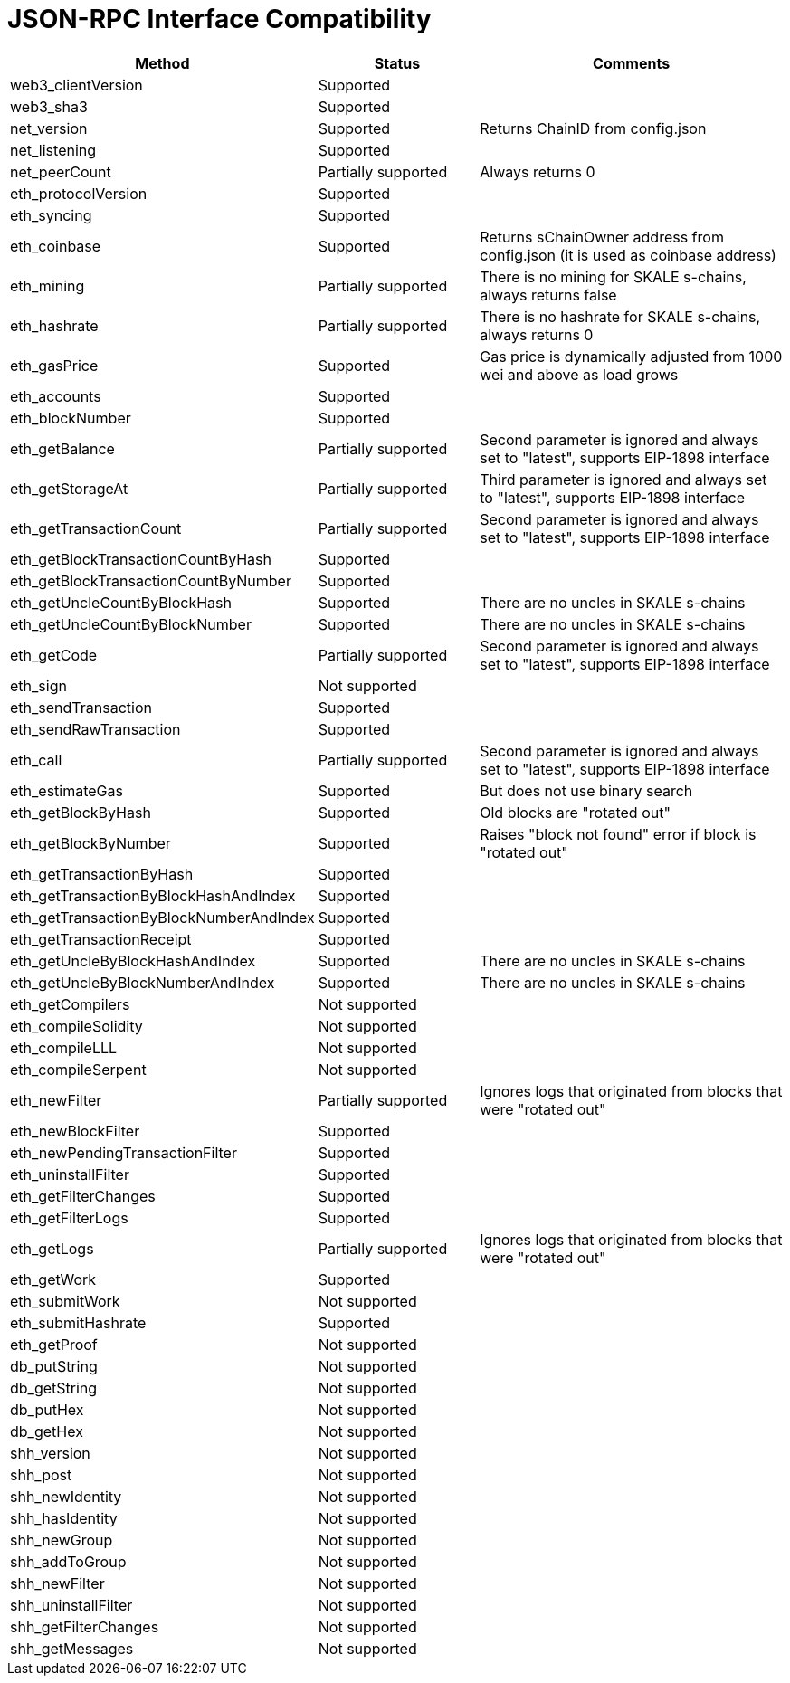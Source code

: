 // SPDX-License-Identifier: (GPL-3.0-only OR CC-BY-4.0)

= JSON-RPC Interface Compatibility 

[%header,cols="1,1,2"]
|===
|Method |Status |Comments

|web3_clientVersion
|Supported
|

|web3_sha3
|Supported
|

|net_version
|Supported
|Returns ChainID from config.json


|net_listening
|Supported
|


|net_peerCount
|Partially supported
|Always returns 0

|eth_protocolVersion
|Supported
|

|eth_syncing
|Supported
|

|eth_coinbase
|Supported
|Returns sChainOwner address from config.json (it is used as coinbase address)

|eth_mining
|Partially supported 
|There is no mining for SKALE s-chains, always returns false

|eth_hashrate                            
|Partially supported 
|There is no hashrate for SKALE s-chains, always returns 0

|eth_gasPrice
|Supported
|Gas price is dynamically adjusted from 1000 wei and above as load grows

|eth_accounts
|Supported
|                                                                          

|eth_blockNumber
|Supported
|                                                                          

|eth_getBalance
|Partially supported 
|Second parameter is ignored and always set to "latest", supports EIP-1898 interface

|eth_getStorageAt
|Partially supported 
|Third parameter is ignored and always set to "latest", supports EIP-1898 interface

|eth_getTransactionCount
|Partially supported
|Second parameter is ignored and always set to "latest", supports EIP-1898 interface

|eth_getBlockTransactionCountByHash
|Supported
|


|eth_getBlockTransactionCountByNumber
|Supported
|

|eth_getUncleCountByBlockHash
|Supported      
|There are no uncles in SKALE s-chains

|eth_getUncleCountByBlockNumber
|Supported
|There are no uncles in SKALE s-chains

|eth_getCode
|Partially supported
|Second parameter is ignored and always set to "latest", supports EIP-1898 interface

|eth_sign
|Not supported
|

|eth_sendTransaction
|Supported
|

|eth_sendRawTransaction
|Supported
|

|eth_call
|Partially supported
|Second parameter is ignored and always set to "latest", supports EIP-1898 interface

|eth_estimateGas
|Supported
|But does not use binary search

|eth_getBlockByHash
|Supported
|Old blocks are "rotated out"

|eth_getBlockByNumber
|Supported
| Raises "block not found" error if block is "rotated out"

|eth_getTransactionByHash
|Supported
|

|eth_getTransactionByBlockHashAndIndex 
|Supported
|

|eth_getTransactionByBlockNumberAndIndex
|Supported
|

|eth_getTransactionReceipt
|Supported
|                                                                          

|eth_getUncleByBlockHashAndIndex
|Supported
|There are no uncles in SKALE s-chains

|eth_getUncleByBlockNumberAndIndex
|Supported
|There are no uncles in SKALE s-chains

|eth_getCompilers
|Not supported
|

|eth_compileSolidity
|Not supported
|

|eth_compileLLL
|Not supported    |                                                                          

|eth_compileSerpent
|Not supported
|

|eth_newFilter
|Partially supported 
|Ignores logs that originated from blocks that were "rotated out"

|eth_newBlockFilter
|Supported
|

|eth_newPendingTransactionFilter
|Supported
|

|eth_uninstallFilter
|Supported      |                                                                          

|eth_getFilterChanges
|Supported      |                                                                          

|eth_getFilterLogs
|Supported
|

|eth_getLogs
|Partially supported
|Ignores logs that originated from blocks that were "rotated out"

|eth_getWork
|Supported
|

|eth_submitWork
|Not supported
|

|eth_submitHashrate
|Supported
|

|eth_getProof
|Not supported
|

|db_putString
|Not supported
|

|db_getString
|Not supported
|

|db_putHex
|Not supported
|

|db_getHex
|Not supported
|

|shh_version
|Not supported
|

|shh_post
|Not supported
|

|shh_newIdentity
|Not supported
|

|shh_hasIdentity
|Not supported
|

|shh_newGroup
|Not supported
|

|shh_addToGroup
|Not supported
|

|shh_newFilter
|Not supported
|

|shh_uninstallFilter
|Not supported
|

|shh_getFilterChanges
|Not supported
|

|shh_getMessages
|Not supported
|

|===